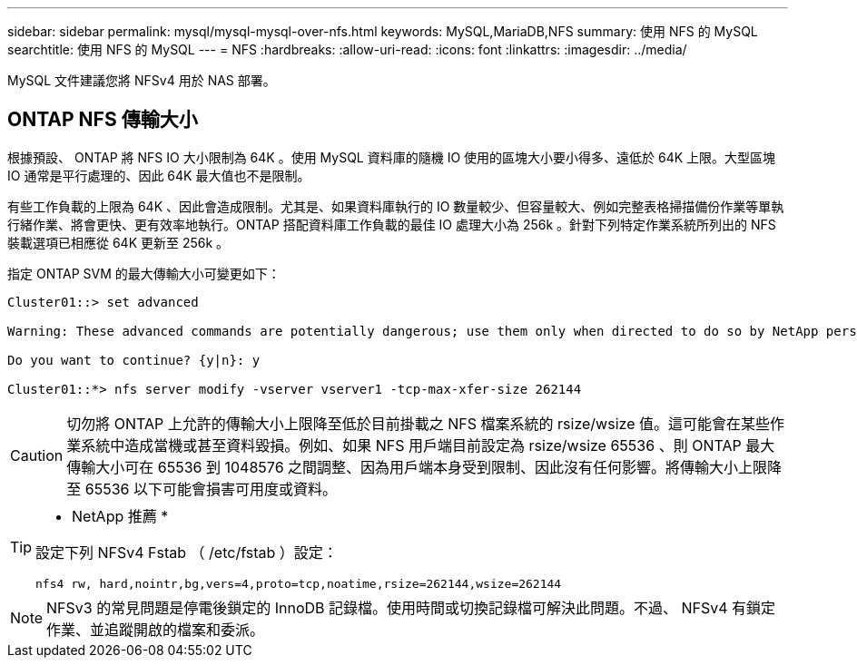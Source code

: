 ---
sidebar: sidebar 
permalink: mysql/mysql-mysql-over-nfs.html 
keywords: MySQL,MariaDB,NFS 
summary: 使用 NFS 的 MySQL 
searchtitle: 使用 NFS 的 MySQL 
---
= NFS
:hardbreaks:
:allow-uri-read: 
:icons: font
:linkattrs: 
:imagesdir: ../media/


[role="lead"]
MySQL 文件建議您將 NFSv4 用於 NAS 部署。



== ONTAP NFS 傳輸大小

根據預設、 ONTAP 將 NFS IO 大小限制為 64K 。使用 MySQL 資料庫的隨機 IO 使用的區塊大小要小得多、遠低於 64K 上限。大型區塊 IO 通常是平行處理的、因此 64K 最大值也不是限制。

有些工作負載的上限為 64K 、因此會造成限制。尤其是、如果資料庫執行的 IO 數量較少、但容量較大、例如完整表格掃描備份作業等單執行緒作業、將會更快、更有效率地執行。ONTAP 搭配資料庫工作負載的最佳 IO 處理大小為 256k 。針對下列特定作業系統所列出的 NFS 裝載選項已相應從 64K 更新至 256k 。

指定 ONTAP SVM 的最大傳輸大小可變更如下：

[listing]
----
Cluster01::> set advanced

Warning: These advanced commands are potentially dangerous; use them only when directed to do so by NetApp personnel.

Do you want to continue? {y|n}: y

Cluster01::*> nfs server modify -vserver vserver1 -tcp-max-xfer-size 262144
----

CAUTION: 切勿將 ONTAP 上允許的傳輸大小上限降至低於目前掛載之 NFS 檔案系統的 rsize/wsize 值。這可能會在某些作業系統中造成當機或甚至資料毀損。例如、如果 NFS 用戶端目前設定為 rsize/wsize 65536 、則 ONTAP 最大傳輸大小可在 65536 到 1048576 之間調整、因為用戶端本身受到限制、因此沒有任何影響。將傳輸大小上限降至 65536 以下可能會損害可用度或資料。

[TIP]
====
* NetApp 推薦 *

設定下列 NFSv4 Fstab （ /etc/fstab ）設定：

`nfs4 rw, hard,nointr,bg,vers=4,proto=tcp,noatime,rsize=262144,wsize=262144`

====

NOTE: NFSv3 的常見問題是停電後鎖定的 InnoDB 記錄檔。使用時間或切換記錄檔可解決此問題。不過、 NFSv4 有鎖定作業、並追蹤開啟的檔案和委派。
